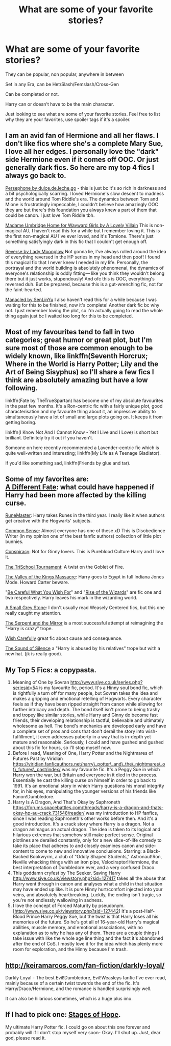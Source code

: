#+TITLE: What are some of your favorite stories?

* What are some of your favorite stories?
:PROPERTIES:
:Author: SnarkyAndProud
:Score: 4
:DateUnix: 1575854187.0
:DateShort: 2019-Dec-09
:END:
They can be popular, non popular, anywhere in between

Set in any Era, can be Het/Slash/Femslash/Cross-Gen

Can be completed or not.

Harry can or doesn't have to be the main character.

Just looking to see what are some of your favorite stories. Feel free to list why they are your favorites, use spoiler tags if it's a spoiler.


** I am an avid fan of Hermione and all her flaws. I don't like fics where she's a complete Mary Sue, I love all her edges. I personally love the "dark" side Hermione even if it comes off OOC. Or just generally dark fics. So here are my top 4 fics I always go back to.

[[https://m.fanfiction.net/s/11132624/1/Persephone][Persephone by dulce.de.leche.go]] - this is just bc it's so rich in darkness and a bit psychologically scarring. I loved Hermione's slow descent to madness and the world around Tom Riddle's era. The dynamics between Tom and Mione is frustratingly impeccable, I couldn't believe how amazingly OOC they are but there's this foundation you always knew a part of them that could be canon. I just love Tom Riddle tbh.

[[https://m.fanfiction.net/s/12991569/1/][Madame Umbridge Home for Wayward Girls by A Lovely Villain]] This is non-magical AU, I haven't read this for a while but I remember loving it. This is the first non-magical AU I've ever loved, and it's Tomione. There's just something satisfyingly dark in this fic that I couldn't get enough off.

[[https://m.fanfiction.net/s/4025300/1/Reverse][Reverse by Lady Moonglow]] Not gonna lie, I've always rolled around the idea of everything reversed in the HP series in my head and then poof! I found this magical fic that I never knew I needed in my life. Personally, the portrayal and the world building is absolutely phenomenal, the dynamics of everyone's relationship is oddly fitting--- like you think they wouldn't belong there but it just works, stupendously! And ofc this is OOC, everything's reversed duh. But be prepared, because this is a gut-wrenching fic, not for the faint-hearted.

[[https://m.fanfiction.net/s/12917045/1/Manacled][Manacled by SenLinYu]] I also haven't read this for a while because I was waiting for this to be finished, now it's complete! Another dark fic bc why not. I just remember loving the plot, so I'm actually going to read the whole thing again just bc I waited too long for this to be completed.
:PROPERTIES:
:Author: enosenti
:Score: 1
:DateUnix: 1575864619.0
:DateShort: 2019-Dec-09
:END:


** Most of my favourites tend to fall in two categories; great humor or great plot, but I'm sure most of those are common enough to be widely known, like linkffn(Seventh Horcrux; Where in the World is Harry Potter; Lily and the Art of Being Sisyphus) so I'll share a few fics I think are absolutely amazing but have a low following.

linkffn(Fate by TheTrueSpartan) has become one of my absolute favourites in the past few months. It's a Ron-centric fic with a fairly unique plot, good characterisation and my favourite thing about it, an impressive ability to simultaneously have a lot of small and large plots going on. It keeps it from getting boring.

linkffn(I Know Not And I Cannot Know - Yet I Live and I Love) is short but brilliant. Definitely try it out if you haven't.

Someone on here recently recommended a Lavender-centric fic which is quite well-written and interesting; linkffn(My Life as A Teenage Gladiator).

If you'd like something sad, linkffn(Friends by glue and tar).
:PROPERTIES:
:Author: A2i9
:Score: 2
:DateUnix: 1575873094.0
:DateShort: 2019-Dec-09
:END:


** Some of my favorites are:\\
[[https://www.fanfiction.net/s/4113087/1/A-Different-Fate][A Different Fate]]: what could have happened if Harry had been more affected by the killing curse.

[[https://www.fanfiction.net/s/5077573/1/RuneMaster][RuneMaster]]: Harry takes Runes in the third year. I really like it when authors get creative with the Hogwarts' subjects.

[[https://www.fanfiction.net/s/4019373/1/Common-Sense][Common Sense]]: Almost everyone has one of these xD This is Disobedience Writer (in my opinion one of the best fanfic authors) collection of little plot bunnies.

[[https://www.fanfiction.net/s/7558470/1/Conspiracy][Conspiracy]]: Not for Ginny lovers. This is Pureblood Culture Harry and I love it.

[[https://www.fanfiction.net/s/3759227/1/The-TriSchool-Tournament][The TriSchool Tournament]]: A twist on the Goblet of Fire.

[[https://www.fanfiction.net/s/5998729/1/The-Valley-of-the-Kings-Massacre][The Valley of the Kings Massacre]]: Harry goes to Egypt in full Indiana Jones Mode. Howard Carter beware.

"[[https://www.fanfiction.net/s/6206646/1/Be-Careful-What-You-Wish-For][Be Careful What You Wish For]]" and "[[https://www.fanfiction.net/s/6254783/1/Rise-of-the-Wizards][Rise of the Wizards]]" are fic one and two respectively. Harry leaves his mark in the wizarding world.

[[https://www.fanfiction.net/s/9822996/1/A-Small-Grey-Stone][A Small Grey Stone]]: I don't usually read Weasely Centered fics, but this one really caught my attention.

[[https://www.fanfiction.net/s/6034766/1/The-Serpent-and-the-Mirror][The Serpent and the Mirror]] is a most successful attempt at reimagining the "Harry is crazy" trope.

[[https://www.fanfiction.net/s/4356667/1/Wish-Carefully][Wish Carefully]] great fic about cause and consequence.

[[https://www.fanfiction.net/s/12175260/1/The-Sound-Of-Silence][The Sound of Silence]] a "Harry is abused by his relatives" trope but with a new hat. (jk is really good).
:PROPERTIES:
:Author: CevanKerberos
:Score: 2
:DateUnix: 1575874619.0
:DateShort: 2019-Dec-09
:END:


** My Top 5 Fics: a copypasta.

1. Meaning of One by Sovran [[http://www.siye.co.uk/series.php?seriesid=54]] is my favourite fic, period. It's a Hinny soul bond fic, which is rightfully a turn off for many people, but Sovran takes the idea and makes a gripping and emotional retelling of Hogwarts. Every character feels as if they have been ripped straight from canon while allowing for further intricacy and depth. The bond itself isn't prone to being trashy and tropey like similar stories, while Harry and Ginny do become fast friends, their developing relationship is tactful, believable and ultimately wholesome as hell. The bond's mechanics are developed early and have a complete set of pros and cons that don't derail the story into wish-fulfillment, it even addresses puberty in a way that is in-depth yet mature and reasonable. Seriously, I could and have gushed and gushed about this fic for hours, so I'll stop myself now.
2. Before I read, Meaning of One, Harry Potter and the Nightmares of Futures Past by Viridian [[https://viridian.fanficauthors.net/harry%5C_potter%5C_and%5C_the%5C_nightmares%5C_of%5C_futures%5C_past/index/][https://viridian.fanficauthors.net/harry\_potter\_and\_the\_nightmares\_of\_futures\_past/index/]] was my favourite fic. It's a Peggy Sue in which Harry won the war, but Britain and everyone in it died in the process. Essentially he cast the killing curse on himself in order to go back to 1991. It's an emotional story in which Harry questions his moral integrity for, in his eyes, manipulating the younger versions of his friends like Fanon!Dumbledore.
3. Harry Is A Dragon, And That's Okay by Saphroneth [[https://forums.spacebattles.com/threads/harry-is-a-dragon-and-thats-okay-hp-au-crack.731548/reader/]] was my introduction to HP fanfics, since I was reading Saphroneth's other works before then. And it's a good introduction. It's a crack story where Harry is a dragon. Not a dragon animagus an actual dragon. The idea is taken to its logical and hilarious extremes that somehow still make perfect sense. Original plotlines are derailed constantly, only for a new slice-of-life comedy to take its place that adheres to and closely examines canon and side-content to come to new and innovative conclusions. Starring: a Black-Backed Bookwyrm, a club of "Oddly Shaped Students," Astronaut!Ron, Neville whacking things with an iron pipe, Velociraptor!Hermione, the best interpretation of Dumbledore ever, and a very confused Draco.
4. This goddamn cryfest by The Seeker. Saving Harry [[http://www.siye.co.uk/viewstory.php?sid=127417]] takes all the abuse that Harry went through in canon and analyses what a child in that situation may have ended up like. It is pure Hinny hurt/comfort injected into your veins, and absolutely heartbreaking. Luckily, the ending isn't tragic, so you're not endlessly wallowing in sadness.
5. I love the concept of Forced Maturity by pseudonym. [[[http://www.siye.co.uk/viewstory.php?sid=127442]]] It's a post-Half-Blood Prince Harry Peggy Sue, but the twist is that Harry loses all his memories of the future. So he's got all of 16-year-old Harry's magical abilities, muscle memory, and emotional associations, with no explanation as to why he has any of them. There are a couple things I take issue with like the whole age line thing and the fact it's abandoned after the end of CoS. I mostly love it for the idea which has plenty more room for exploration, and the Hinny because I'm trash.
:PROPERTIES:
:Author: FavChanger
:Score: 1
:DateUnix: 1575877427.0
:DateShort: 2019-Dec-09
:END:


** [[http://keiramarcos.com/fan-fiction/darkly-loyal/]]

Darkly Loyal - The best Evil!Dumbledore, Evil!Weasleys fanfic I've ever read, mainly because of a certain twist towards the end of the fic. It's Harry/Draco/Hermione, and the romance is handled surprisingly well.

It can also be hilarious sometimes, which is a huge plus imo.
:PROPERTIES:
:Author: Cally6
:Score: 1
:DateUnix: 1575888120.0
:DateShort: 2019-Dec-09
:END:


** If I had to pick one: [[https://www.fanfiction.net/s/6892925/1/Stages-of-Hope][Stages of Hope]].

My ultimate Harry Potter fic. I could go on about this one forever and probably will if I don't stop myself very soon- Okay. I'll shut up. Just, dear god, please read it.
:PROPERTIES:
:Score: 1
:DateUnix: 1575931265.0
:DateShort: 2019-Dec-10
:END:
